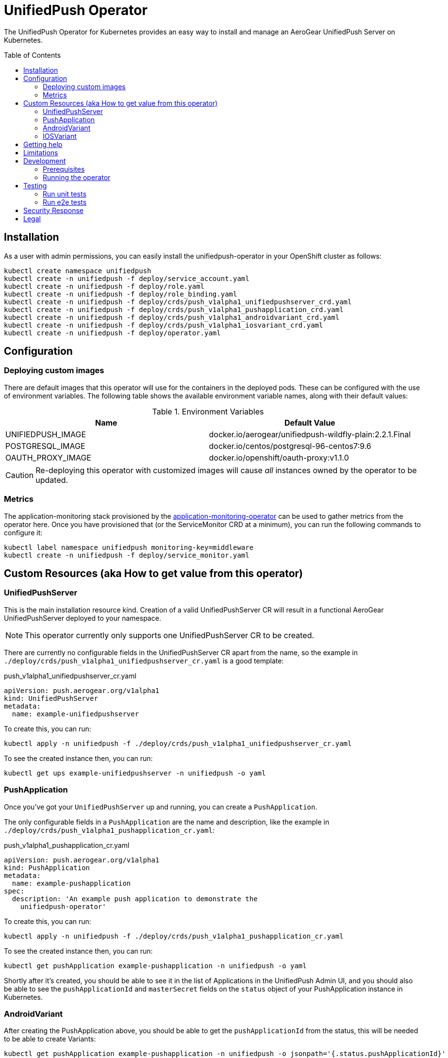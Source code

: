 :toc:
:toc-placement!:

// gEmoji for admonitions, see
// https://gist.github.com/dcode/0cfbf2699a1fe9b46ff04c41721dda74#admonitions
ifdef::env-github[]
:tip-caption: :bulb:
:note-caption: :information_source:
:important-caption: :heavy_exclamation_mark:
:caution-caption: :fire:
:warning-caption: :warning:
endif::[]

// Links (alphabetical order)
:apache_license: http://www.apache.org/licenses/LICENSE-2.0[Apache License, Version 2.0]
:application_monitoring_operator: https://github.com/integr8ly/application-monitoring-operator[application-monitoring-operator]
:code_of_conduct: link:CODE_OF_CONDUCT.md[Contributor Code of Conduct]
:export_policy: https://aerogear.org/legal/export.html[AeroGear Export Policy]
:aerogear_freenode: irc://irc.freenode.net/aerogear[#aerogear on FreeNode IRC]
:aerogear_jira: https://issues.jboss.org/projects/AEROGEAR/issues[AeroGear on JBoss Jira]
:aerogear_matrix: https://matrix.to/#/!IipcvbGVqkiTUQauSC:matrix.org[#aerogear:matrix.org on Matrix]
:mailing_list: https://groups.google.com/forum/#!forum/aerogear[Google Groups Mailing List]
:minishift: https://github.com/minishift/minishift[Minishift]
:rh_product_security: https://access.redhat.com/security/team/contact[Red Hat Product Security team]

= UnifiedPush Operator

The UnifiedPush Operator for Kubernetes provides an easy way to
install and manage an AeroGear UnifiedPush Server on Kubernetes.

toc::[]

== Installation

As a user with admin permissions, you can easily install the
unifiedpush-operator in your OpenShift cluster as follows:

....
kubectl create namespace unifiedpush
kubectl create -n unifiedpush -f deploy/service_account.yaml
kubectl create -n unifiedpush -f deploy/role.yaml
kubectl create -n unifiedpush -f deploy/role_binding.yaml
kubectl create -n unifiedpush -f deploy/crds/push_v1alpha1_unifiedpushserver_crd.yaml
kubectl create -n unifiedpush -f deploy/crds/push_v1alpha1_pushapplication_crd.yaml
kubectl create -n unifiedpush -f deploy/crds/push_v1alpha1_androidvariant_crd.yaml
kubectl create -n unifiedpush -f deploy/crds/push_v1alpha1_iosvariant_crd.yaml
kubectl create -n unifiedpush -f deploy/operator.yaml
....

== Configuration

=== Deploying custom images

There are default images that this operator will use for the
containers in the deployed pods. These can be configured with the use
of environment variables. The following table shows the available
environment variable names, along with their default values:

.Environment Variables
|===
|Name |Default Value

|UNIFIEDPUSH_IMAGE
|docker.io/aerogear/unifiedpush-wildfly-plain:2.2.1.Final

|POSTGRESQL_IMAGE
|docker.io/centos/postgresql-96-centos7:9.6

|OAUTH_PROXY_IMAGE
|docker.io/openshift/oauth-proxy:v1.1.0
|===

CAUTION: Re-deploying this operator with customized images will cause
_all_ instances owned by the operator to be updated.

=== Metrics

The application-monitoring stack provisioned by the
{application_monitoring_operator} can be used to gather metrics from
the operator here.  Once you have provisioned that (or the
ServiceMonitor CRD at a minimum), you can run the following commands
to configure it:

....
kubectl label namespace unifiedpush monitoring-key=middleware
kubectl create -n unifiedpush -f deploy/service_monitor.yaml
....

== Custom Resources (aka How to get value from this operator)

=== UnifiedPushServer

This is the main installation resource kind. Creation of a valid
UnifiedPushServer CR will result in a functional AeroGear
UnifiedPushServer deployed to your namespace.

[NOTE]
====
This operator currently only supports one UnifiedPushServer CR to be
created.
====

There are currently no configurable fields in the UnifiedPushServer CR
apart from the name, so the example in
`./deploy/crds/push_v1alpha1_unifiedpushserver_cr.yaml` is a good
template:

.push_v1alpha1_unifiedpushserver_cr.yaml
[source,yaml]
----
apiVersion: push.aerogear.org/v1alpha1
kind: UnifiedPushServer
metadata:
  name: example-unifiedpushserver
----

To create this, you can run:

....
kubectl apply -n unifiedpush -f ./deploy/crds/push_v1alpha1_unifiedpushserver_cr.yaml
....

To see the created instance then, you can run:

....
kubectl get ups example-unifiedpushserver -n unifiedpush -o yaml
....

=== PushApplication

Once you've got your `UnifiedPushServer` up and running, you can
create a `PushApplication`.

The only configurable fields in a `PushApplication` are the name and
description, like the example in
`./deploy/crds/push_v1alpha1_pushapplication_cr.yaml`:

.push_v1alpha1_pushapplication_cr.yaml
[source,yaml]
----
apiVersion: push.aerogear.org/v1alpha1
kind: PushApplication
metadata:
  name: example-pushapplication
spec:
  description: 'An example push application to demonstrate the
    unifiedpush-operator'
----

To create this, you can run:

....
kubectl apply -n unifiedpush -f ./deploy/crds/push_v1alpha1_pushapplication_cr.yaml
....

To see the created instance then, you can run:

....
kubectl get pushApplication example-pushapplication -n unifiedpush -o yaml
....

Shortly after it's created, you should be able to see it in the list
of Applications in the UnifiedPush Admin UI, and you should also be
able to see the `pushApplicationId` and `masterSecret` fields on the
`status` object of your PushApplication instance in Kubernetes.

=== AndroidVariant

After creating the PushApplication above, you should be able to get
the `pushApplicationId` from the status, this will be needed to be
able to create Variants:

....
kubectl get pushApplication example-pushapplication -n unifiedpush -o jsonpath='{.status.pushApplicationId}'
....

Here are all of the configurable fields in an AndroidVariant:

.AndroidVariant fields
|===
|Field Name |Description

|pushApplicationId
|ID of the PushApplication that this variant corresponds to

|description
|Human friendly description for the variant

|senderId
|The "Google Project Number from the API Console

|serverKey
|The key from the Firebase Console of a project which has been enabled for FCM
|===

There's an example at
`./deploy/crds/push_v1alpha1_androidvariant_cr.yaml` that can be
modified and created as follows:

....
kubectl apply -n unifiedpush -f ./deploy/crds/push_v1alpha1_androidvariant_cr.yaml
....

=== IOSVariant

After creating the PushApplication above, you should be able to get
the `pushApplicationId` from the status, this will be needed to be
able to create Variants:

....
kubectl get PushApplication example-pushapplication -n unifiedpush -o jsonpath='{.status.pushApplicationId}'
....

Here are all of the configurable fields in an IOSVariant:

.IOSVariant fields
|===
|Field Name |Description

|pushApplicationId
|ID of the PushApplication that this variant corresponds to

|description
|Human friendly description for the variant

|certificate
|The base64 encoded APNs certificate that is needed to establish a
 connection to Apple's APNs Push Servers

|passphrase
|The APNs passphrase that is needed to establish a connection to
 Apple's APNs Push Servers

|production
|If `true`, indicates that a connection to production APNs server should
 be used. If `false` a connection to the Sandbox/Development APNs server
 will be used.
|===

There's an example at
`./deploy/crds/push_v1alpha1_iosvariant_cr.yaml` that can be
modified and created as follows:

....
kubectl apply -n unifiedpush -f ./deploy/crds/push_v1alpha1_iosvariant_cr.yaml
....

== Getting help

All AeroGear projects use the same communication channels.

*Issue tracker*

Our main issue tracker is {aerogear_jira}. Issues may also be created
here on GitHub for individual projects.

*Chat*

For synchronous real-time chat, we use Matrix/IRC. These are bridged
together, so you can choose which is more convenient for you:
{aerogear_matrix} or {aerogear_freenode}.

*Discussion list*

For important conversations, we discuss asynchronously on this
{mailing_list}. This is great for discussions that should involve many
people in different time zones, and allows us to easily link back to
conversations in future.

== Limitations

// https://issues.jboss.org/browse/AEROGEAR-9162
[NOTE]
====
This operator currently only works on OpenShift. This is because it
provisions a Route, and also relies on the fact that OpenShift
provides an OAuth server. In future we aim to make it work on vanilla
Kubernetes also.
====

== Development

=== Prerequisites

- Access to an OpenShift cluster with admin privileges to be able to
  create Roles.  {minishift} is suggested.

- Go, Make, dep, operator-sdk, kubectl (kubectl can just be a symlink
  to oc)

=== Running the operator

1. Prepare the operator project:

....
make cluster/prepare
....

2. Run the operator (locally, not in OpenShift):

....
make code/run
....

3. Create a UPS instance (in another terminal):

....
kubectl apply -f deploy/crds/push_v1alpha1_unifiedpushserver_cr.yaml -n unifiedpush
....

4. Watch the status of your UPS instance provisioning (optional):

....
watch -n1 "kubectl get po -n unifiedpush && echo '' && kubectl get ups -o yaml -n unifiedpush"
....

5. If you want to be able to work with resources that require the
local instance of your operator to be able to talk to the UPS instance
in the cluster, then you'll need to make a corresponding domain name
available locally. Something like the following should work, by adding
an entry to /etc/hosts for the example Service that's created, then
forwarding the port from the relevant Pod in the cluster to the local
machine. Run this in a separate terminal, and ctrl+c to clean it up
when finished:

// TODO: We could maybe use a non-privileged port instead of :80?
....
# su/sudo is needed to be able to:
# - modify /etc/hosts
# - bind to port :80
KUBECONFIG=$HOME/.kube/config su -c "echo '127.0.0.1   example-unifiedpushserver-unifiedpush' >> /etc/hosts && kubectl port-forward $(kubectl get po -l service=ups -o name) 80:8080 && sed -i -e 's/^127.0.0.1   example-unifiedpushserver-unifiedpush$//g' -e '/^[[:space:]]*$/d' /etc/hosts"
....

6. When finished, clean up:

....
make cluster/clean
....

== Testing

=== Run unit tests

....
make test/unit
....

=== Run e2e tests

. Export env vars used in commands below

....
export NAMESPACE="<name-of-your-openshift-project-used-for-testing>"
export IMAGE="quay.io/<your-account-name>/unifiedpush-operator"
....

. Login to OpenShift cluster as a user with cluster-admin role

....
oc login <url> --token <token>
....

. Prepare a new OpenShift project for testing

....
make NAMESPACE=$NAMESPACE cluster/prepare
....

. Modify the operator image name in manifest file

....
yq w -i deploy/operator.yaml spec.template.spec.containers[0].image $IMAGE
....

Note: If you do not have link:https://mikefarah.github.io/yq/[yq] installed, just simply edit the image name in link:deploy/operator.yaml[deploy/operator.yaml]

. Build & push the operator container image to your Dockerhub/Quay image repository, e.g.

....
operator-sdk build $IMAGE --enable-tests && docker push $IMAGE
....

. Run the test

....
operator-sdk test cluster $IMAGE --namespace $NAMESPACE --service-account unifiedpush-operator
....

== Security Response

If you've found a security issue that you'd like to disclose
confidentially please contact the {rh_product_security}.

== Legal

The UnifiedPush Operator is licensed under the {apache_license}
License, and is subject to the {export_policy}.
